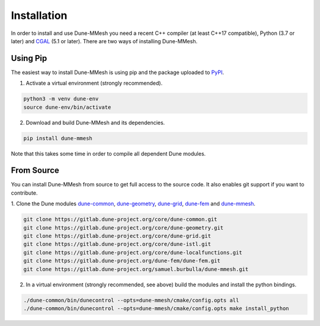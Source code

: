 .. _installation:

************
Installation
************

In order to install and use Dune-MMesh you need
a recent C++ compiler (at least C++17 compatible), Python (3.7 or later)
and `CGAL <https://www.cgal.org>`_ (5.1 or later).
There are two ways of installing Dune-MMesh.

Using Pip
---------

The easiest way to install Dune-MMesh is using pip and the package uploaded to `PyPI <https://pypi.org/project/dune-mmesh/>`_.

1. Activate a virtual environment (strongly recommended).

.. code-block:: bash

  python3 -m venv dune-env
  source dune-env/bin/activate

2. Download and build Dune-MMesh and its dependencies.

.. code-block:: bash

  pip install dune-mmesh

Note that this takes some time in order to compile all dependent Dune modules.


From Source
-----------

You can install Dune-MMesh from source to get full access to the source code.
It also enables git support if you want to contribute.

1. Clone the Dune modules `dune-common <https://gitlab.dune-project.org/core/dune-common.git>`_,
`dune-geometry <https://gitlab.dune-project.org/core/dune-geometry.git>`_,
`dune-grid <https://gitlab.dune-project.org/core/dune-grid.git>`_,
`dune-fem <https://gitlab.dune-project.org/dune-fem/dune-fem.git>`_
and `dune-mmesh <https://gitlab.dune-project.org/samuel.burbulla/dune-mmesh.git>`_.

.. code-block:: bash

  git clone https://gitlab.dune-project.org/core/dune-common.git
  git clone https://gitlab.dune-project.org/core/dune-geometry.git
  git clone https://gitlab.dune-project.org/core/dune-grid.git
  git clone https://gitlab.dune-project.org/core/dune-istl.git
  git clone https://gitlab.dune-project.org/core/dune-localfunctions.git
  git clone https://gitlab.dune-project.org/dune-fem/dune-fem.git
  git clone https://gitlab.dune-project.org/samuel.burbulla/dune-mmesh.git

2. In a virtual environment (strongly recommended, see above) build the modules and install the python bindings.

.. code-block:: bash

  ./dune-common/bin/dunecontrol --opts=dune-mmesh/cmake/config.opts all
  ./dune-common/bin/dunecontrol --opts=dune-mmesh/cmake/config.opts make install_python
